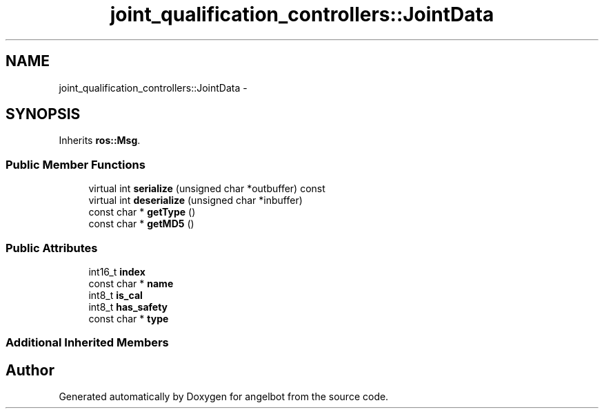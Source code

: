 .TH "joint_qualification_controllers::JointData" 3 "Sat Jul 9 2016" "angelbot" \" -*- nroff -*-
.ad l
.nh
.SH NAME
joint_qualification_controllers::JointData \- 
.SH SYNOPSIS
.br
.PP
.PP
Inherits \fBros::Msg\fP\&.
.SS "Public Member Functions"

.in +1c
.ti -1c
.RI "virtual int \fBserialize\fP (unsigned char *outbuffer) const "
.br
.ti -1c
.RI "virtual int \fBdeserialize\fP (unsigned char *inbuffer)"
.br
.ti -1c
.RI "const char * \fBgetType\fP ()"
.br
.ti -1c
.RI "const char * \fBgetMD5\fP ()"
.br
.in -1c
.SS "Public Attributes"

.in +1c
.ti -1c
.RI "int16_t \fBindex\fP"
.br
.ti -1c
.RI "const char * \fBname\fP"
.br
.ti -1c
.RI "int8_t \fBis_cal\fP"
.br
.ti -1c
.RI "int8_t \fBhas_safety\fP"
.br
.ti -1c
.RI "const char * \fBtype\fP"
.br
.in -1c
.SS "Additional Inherited Members"


.SH "Author"
.PP 
Generated automatically by Doxygen for angelbot from the source code\&.

